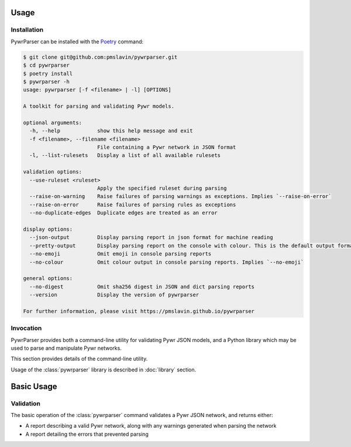 Usage
=====

Installation
------------

PywrParser can be installed with the `Poetry <https://python-poetry.org>`_ command:

.. code-block:: console

   $ git clone git@github.com:pmslavin/pywrparser.git
   $ cd pywrparser
   $ poetry install
   $ pywrparser -h
   usage: pywrparser [-f <filename> | -l] [OPTIONS]

   A toolkit for parsing and validating Pywr models.

   optional arguments:
     -h, --help            show this help message and exit
     -f <filename>, --filename <filename>
                           File containing a Pywr network in JSON format
     -l, --list-rulesets   Display a list of all available rulesets

   validation options:
     --use-ruleset <ruleset>
                           Apply the specified ruleset during parsing
     --raise-on-warning    Raise failures of parsing warnings as exceptions. Implies `--raise-on-error`
     --raise-on-error      Raise failures of parsing rules as exceptions
     --no-duplicate-edges  Duplicate edges are treated as an error

   display options:
     --json-output         Display parsing report in json format for machine reading
     --pretty-output       Display parsing report on the console with colour. This is the default output format
     --no-emoji            Omit emoji in console parsing reports
     --no-colour           Omit colour output in console parsing reports. Implies `--no-emoji`

   general options:
     --no-digest           Omit sha256 digest in JSON and dict parsing reports
     --version             Display the version of pywrparser

   For further information, please visit https://pmslavin.github.io/pywrparser

Invocation
----------

PywrParser provides both a command-line utility for validating Pywr JSON models,
and a Python library which may be used to parse and manipulate Pywr networks.

This section provides details of the command-line utility.

Usage of the :class:`pywrparser` library is described in :doc:`library` section.

Basic Usage
===========

Validation
----------

The basic operation of the :class:`pywrparser` command validates a Pywr JSON network,
and returns either:

* A report describing a valid Pywr network, along with any warnings generated
  when parsing the network
* A report detailing the errors that prevented parsing
